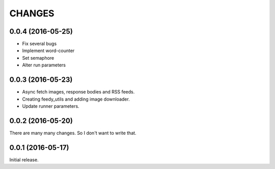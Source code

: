 CHANGES
=======

0.0.4 (2016-05-25)
------------------

- Fix several bugs
- Implement word-counter
- Set semaphore
- Alter run parameters

0.0.3 (2016-05-23)
------------------

- Async fetch images, response bodies and RSS feeds.
- Creating feedy_utils and adding image downloader.
- Update runner parameters.


0.0.2 (2016-05-20)
------------------

There are many many changes. So I don't want to write that.

0.0.1 (2016-05-17)
------------------

Initial release.
